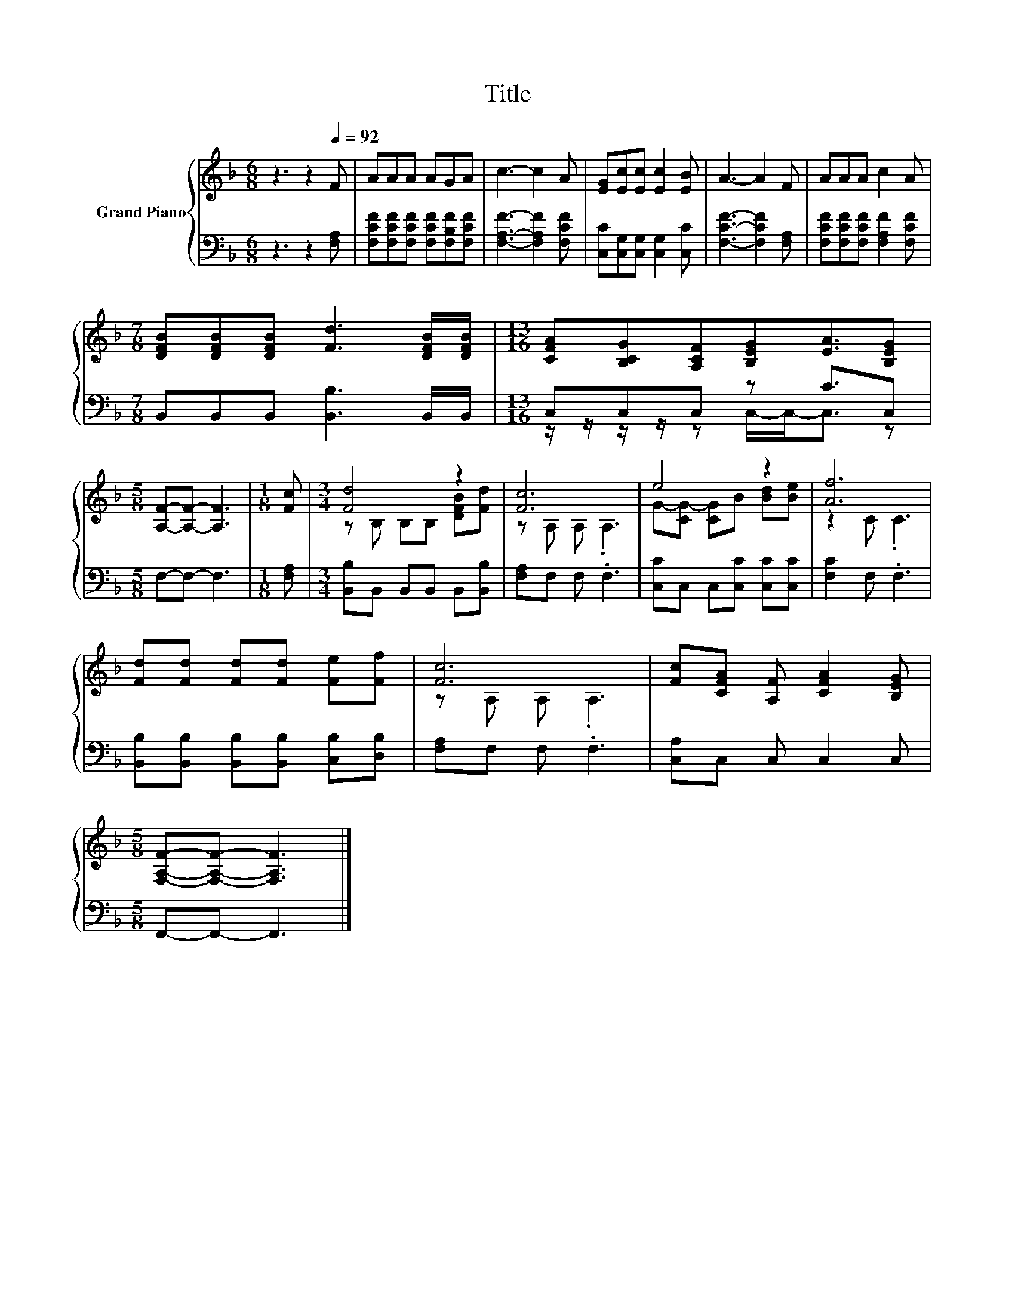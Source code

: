 X:1
T:Title
%%score { ( 1 4 ) | ( 2 3 ) }
L:1/8
M:6/8
K:F
V:1 treble nm="Grand Piano"
V:4 treble 
V:2 bass 
V:3 bass 
V:1
 z3 z2[Q:1/4=92] F | AAA AGA | c3- c2 A | [EG][Ec][Ec] [Ec]2 [EB] | A3- A2 F | AAA c2 A | %6
[M:7/8] [DFB][DFB][DFB] [Fd]3 [DFB]/[DFB]/ |[M:13/16] [CFA][B,CG][A,CF][B,EG][EA]3/2[B,EG] | %8
[M:5/8] [A,F]-[A,F]- [A,F]3 |[M:1/8] [Fc] |[M:3/4] [Fd]4 z2 | [Fc]6 | e4 z2 | [Af]6 | %14
 [Fd][Fd] [Fd][Fd] [Fe][Ff] | [Fc]6 | [Fc][CFA] [A,F] [CFA]2 [B,EG] | %17
[M:5/8] [F,A,F]-[F,A,F]- [F,A,F]3 |] %18
V:2
 z3 z2 [F,A,] | [F,CF][F,CF][F,CF] [F,CF][F,B,F][F,CF] | [F,A,F]3- [F,A,F]2 [F,CF] | %3
 [C,C][C,G,][C,G,] [C,G,]2 [C,C] | [F,CF]3- [F,CF]2 [F,A,] | [F,CF][F,CF][F,CF] [F,A,F]2 [F,CF] | %6
[M:7/8] B,,B,,B,, [B,,B,]3 B,,/B,,/ |[M:13/16] C,C,C, z C3/2C, |[M:5/8] F,-F,- F,3 | %9
[M:1/8] [F,A,] |[M:3/4] [B,,B,]B,, B,,B,, B,,[B,,B,] | [F,A,]F, F, .F,3 | %12
 [C,C]C, C,[C,C] [C,C][C,C] | [F,C]2 F, .F,3 | [B,,B,][B,,B,] [B,,B,][B,,B,] [C,B,][D,B,] | %15
 [F,A,]F, F, .F,3 | [C,A,]C, C, C,2 C, |[M:5/8] F,,-F,,- F,,3 |] %18
V:3
 x6 | x6 | x6 | x6 | x6 | x6 |[M:7/8] x7 |[M:13/16] z/ z/ z/ z/ z C,/-C,-<C, z |[M:5/8] x5 | %9
[M:1/8] x |[M:3/4] x6 | x6 | x6 | x6 | x6 | x6 | x6 |[M:5/8] x5 |] %18
V:4
 x6 | x6 | x6 | x6 | x6 | x6 |[M:7/8] x7 |[M:13/16] x13/2 |[M:5/8] x5 |[M:1/8] x | %10
[M:3/4] z B, B,B, [DFB][Fd] | z A, A, .A,3 | G-[CG-] [CG]B [Bd][Be] | z2 C .C3 | x6 | %15
 z A, A, .A,3 | x6 |[M:5/8] x5 |] %18

